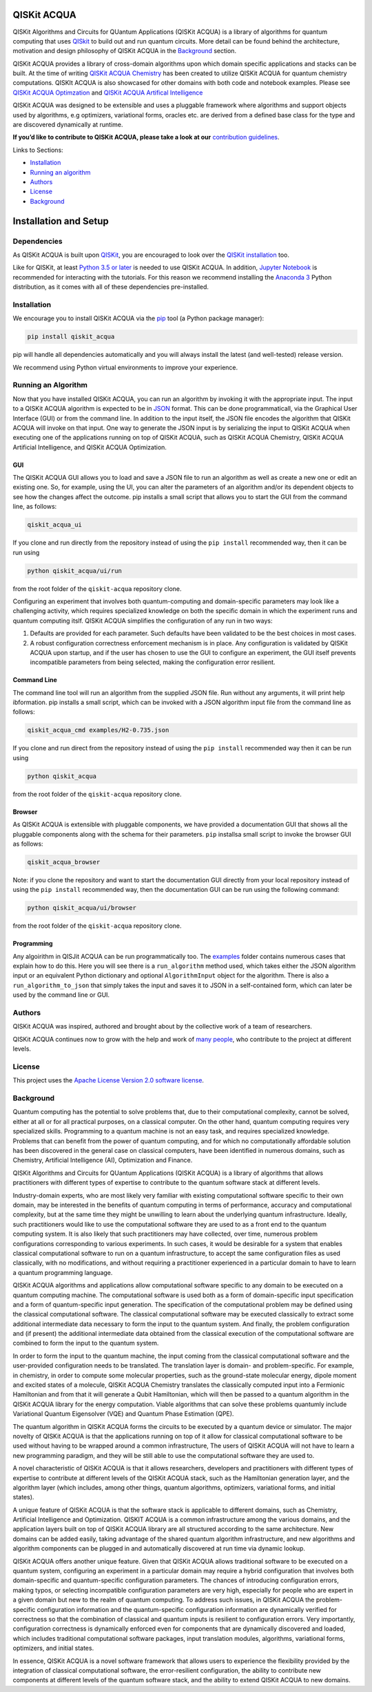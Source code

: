 QISKit ACQUA
============

QISKit Algorithms and Circuits for QUantum Applications
(QISKit ACQUA) is a library of algorithms for quantum computing that
uses `QISkit <https://qiskit.org/>`__ to build out and run quantum
circuits. More detail can be found behind the architecture, motivation
and design philosophy of QISKit ACQUA in the `Background <Background>`__
section.

QISKit ACQUA provides a library of cross-domain algorithms upon which
domain specific applications and stacks can be built. At the time of
writing `QISKit ACQUA
Chemistry <https://github.ibm.com/IBMQuantum/qiskit-acqua-chemistry>`__
has been created to utilize QISKit ACQUA for quantum chemistry
computations. QISKIt ACQUA is also showcased for other domains with both
code and notebook examples. Please see `QISKit ACQUA
Optimzation <https://github.ibm.com/IBMQuantum/qiskit-acqua-optimization>`__
and `QISKit ACQUA Artifical
Intelligence <https://github.ibm.com/IBMQuantum/qiskit-acqua-artifical-intelligence>`__

QISKit ACQUA was designed to be extensible and uses a pluggable
framework where algorithms and support objects used by algorithms, e.g
optimizers, variational forms, oracles etc. are derived from a defined
base class for the type and are discovered dynamically at runtime.

**If you’d like to contribute to QISKit ACQUA, please take a look at
our** `contribution guidelines <.github/CONTRIBUTING.rst>`__.

Links to Sections:

-  `Installation <#installation>`__
-  `Running an algorithm <#running-an-algorithm>`__
-  `Authors <#authors>`__
-  `License <#license>`__
-  `Background <#background>`__

Installation and Setup
=====================

Dependencies
------------

As QISKit ACQUA is built upon `QISKit <https://qiskit.org>`__, you are encouraged to look over the
`QISKit
installation <https://github.com/QISKit/qiskit-sdk-py/blob/master/README.md#installation>`__
too.

Like for QISKit, at least `Python 3.5 or
later <https://www.python.org/downloads/>`__ is needed to use QISKit
ACQUA. In addition, `Jupyter
Notebook <https://jupyter.readthedocs.io/en/latest/install.html>`__ is
recommended for interacting with the tutorials. For this reason we
recommend installing the `Anaconda
3 <https://www.continuum.io/downloads>`__ Python distribution, as it
comes with all of these dependencies pre-installed.

.. _installation-1:

Installation
------------

We encourage you to install QISKit ACQUA via the `pip <https://pip.pypa.io/en/stable/>`__  tool (a Python
package manager):

.. code:: sh

    pip install qiskit_acqua

pip will handle all dependencies automatically and you will always
install the latest (and well-tested) release version.

We recommend using Python virtual environments to improve your
experience.

.. _running-an-algorithm-2:

Running an Algorithm
--------------------

Now that you have installed QISKit ACQUA, you can run an algorithm by invoking it with the appropriate input.
The input to a QISKit ACQUA algorithm is expected to be in `JSON <http://json.org>`__ format.
This can be done programmaticall, via the Graphical User Interface (GUI) or from the command line.  In addition to the input itself,
the JSON file encodes the algorithm that QISKit ACQUA will invoke on that input.
One way to generate the JSON input is by
serializing the input to QISKit ACQUA when executing one of the applications running on top of QISKit ACQUA,
such as QISKit ACQUA Chemistry, QISKit ACQUA Artificial Intelligence, and QISKit ACQUA Optimization.

GUI
~~~
The QISKit ACQUA GUI allows you to load and save a JSON file to run an algorithm
as well as create a new one or edit an existing one. So, for example,
using the UI, you can alter the parameters of an  algorithm and/or its dependent
objects to see how the changes affect the outcome. pip installs a
small script that allows you to start the GUI from the command line, as follows:

.. code:: sh

    qiskit_acqua_ui

If you clone and run directly from the repository instead of using
the ``pip install`` recommended way, then it can be run using

.. code::
 
   python qiskit_acqua/ui/run

from the root folder of the ``qiskit-acqua`` repository clone.

Configuring an experiment that involves both quantum-computing and domain-specific parameters
may look like a challenging activity, which requires specialized knowledge on both the specific
domain in which the experiment runs and quantum computing itslf.  QISKit ACQUA simplifies the
configuration of any run in two ways:

1. Defaults are provided for each parameter.  Such defaults have been validated to be the best choices in most cases.

2. A robust configuration correctness enforcement mechanism is in place.  Any configuration is validated by QISKit ACQUA upon startup, and if the user has chosen to use the GUI to configure an experiment, the GUI itself prevents incompatible parameters from being selected, making the configuration error resilient.

Command Line
~~~~~~~~~~~~

The command line tool will run an algorithm from the supplied JSON file.
Run without any arguments, it will print help ibformation.  pip installs a
small script, which can be invoked with a JSON algorithm input file from the command line as follows:

.. code:: sh

    qiskit_acqua_cmd examples/H2-0.735.json

If you clone and run direct from the repository instead of using
the ``pip install`` recommended way then it can be run using

.. code:: sh

    python qiskit_acqua

from the root folder of the ``qiskit-acqua``
repository clone.

Browser
~~~~~~~

As QISKit ACQUA is extensible with pluggable components, we have provided
a documentation GUI that shows all the pluggable components along with the schema for
their parameters. ``pip`` installsa small script to invoke the
browser GUI as follows:

.. code:: sh

    qiskit_acqua_browser

Note: if you clone the repository and want to start the documentation GUI
directly from your local repository instead of using
the ``pip install`` recommended way, then the documentation GUI can be run using the following command:

.. code:: sh

    python qiskit_acqua/ui/browser

from the root folder of the
``qiskit-acqua`` repository clone.

Programming
~~~~~~~~~~~

Any algoirithm in QISJit ACQUA can be run programmatically too. The
`examples <./examples>`__ folder contains numerous cases that explain  how to do this. Here you will
see there is a ``run_algorithm`` method used, which takes either the JSON algorithm input
or an equivalent Python dictionary and optional ``AlgorithmInput`` object
for the algorithm. There is also a ``run_algorithm_to_json`` that simply
takes the input and saves it to JSON in a self-contained form, which  can
later be used by the command line or GUI.

.. _authors-alphabetical:-3

Authors
-------

QISKit ACQUA was inspired, authored and brought about by the collective
work of a team of researchers.

QISKit ACQUA continues now to grow with the help and work of `many
people <./docs/CONTRIBUTORS.rst>`__, who contribute to the project at different
levels.

.. _license:-4

License
-------

This project uses the `Apache License Version 2.0 software
license <https://www.apache.org/licenses/LICENSE-2.0>`__.

.. _background:-5

Background
----------

Quantum computing has the potential to solve problems that, due to their
computational complexity, cannot be solved, either at all or for all
practical purposes, on a classical computer. On the other hand, quantum
computing requires very specialized skills. Programming to a quantum
machine is not an easy task, and requires specialized knowledge.
Problems that can benefit from the power of quantum computing, and for
which no computationally affordable solution has been discovered in the
general case on classical computers, have been identified in numerous
domains, such as Chemistry, Artificial Intelligence (AI), Optimization
and Finance.

QISKit Algorithms and Circuits for QUantum Applications (QISKit ACQUA)
is a library of algorithms that allows practitioners with different
types of expertise to contribute to the quantum software stack at
different levels.

Industry-domain experts, who are most likely very familiar with existing
computational software specific to their own domain, may be interested
in the benefits of quantum computing in terms of performance, accuracy
and computational complexity, but at the same time they might be
unwilling to learn about the underlying quantum infrastructure. Ideally,
such practitioners would like to use the computational software they are
used to as a front end to the quantum computing system. It is also
likely that such practitioners may have collected, over time, numerous
problem configurations corresponding to various experiments. In such
cases, it would be desirable for a system that enables classical
computational software to run on a quantum infrastructure, to accept the
same configuration files as used classically, with no modifications, and
without requiring a practitioner experienced in a particular domain to
have to learn a quantum programming language.

QISKit ACQUA algorithms and applications allow computational software
specific to any domain to be executed on a quantum computing machine.
The computational software is used both as a form of domain-specific
input specification and a form of quantum-specific input generation. The
specification of the computational problem may be defined using the
classical computational software. The classical computational software
may be executed classically to extract some additional intermediate data
necessary to form the input to the quantum system. And finally, the
problem configuration and (if present) the additional intermediate data
obtained from the classical execution of the computational software are
combined to form the input to the quantum system.

In order to form the input to the quantum machine, the input coming from
the classical computational software and the user-provided configuration
needs to be translated. The translation layer is domain- and
problem-specific. For example, in chemistry, in order to compute some
molecular properties, such as the ground-state molecular energy, dipole
moment and excited states of a molecule, QISKit ACQUA Chemistry
translates the classically computed input into a Fermionic Hamiltonian
and from that it will generate a Qubit Hamiltonian, which will then be
passed to a quantum algorithm in the QISKit ACQUA library for the energy
computation. Viable algorithms that can solve these problems quantumly
include Variational Quantum Eigensolver (VQE) and Quantum Phase
Estimation (QPE).

The quantum algorithm in QISKit ACQUA forms the circuits to be executed
by a quantum device or simulator. The major novelty of QISKit ACQUA is
that the applications running on top of it allow for classical
computational software to be used without having to be wrapped around a
common infrastructure, The users of QISKit ACQUA will not have to learn
a new programming paradigm, and they will be still able to use the
computational software they are used to.

A novel characteristic of QISKit ACQUA is that it allows researchers,
developers and practitioners with different types of expertise to
contribute at different levels of the QISKit ACQUA stack, such as the
Hamiltonian generation layer, and the algorithm layer (which includes,
among other things, quantum algorithms, optimizers, variational forms,
and initial states).

A unique feature of QISKit ACQUA is that the software stack is
applicable to different domains, such as Chemistry, Artificial
Intelligence and Optimization. QISKIT ACQUA is a common infrastructure
among the various domains, and the application layers built on top of
QISKit ACQUA library are all structured according to the same
architecture. New domains can be added easily, taking advantage of the
shared quantum algorithm infrastructure, and new algorithms and
algorithm components can be plugged in and automatically discovered at
run time via dynamic lookup.

QISKit ACQUA offers another unique feature. Given that QISKit ACQUA
allows traditional software to be executed on a quantum system,
configuring an experiment in a particular domain may require a hybrid
configuration that involves both domain-specific and quantum-specific
configuration parameters. The chances of introducing configuration
errors, making typos, or selecting incompatible configuration parameters
are very high, especially for people who are expert in a given domain
but new to the realm of quantum computing. To address such issues, in
QISKit ACQUA the problem-specific configuration information and the
quantum-specific configuration information are dynamically verified for
correctness so that the combination of classical and quantum inputs is
resilient to configuration errors. Very importantly, configuration
correctness is dynamically enforced even for components that are
dynamically discovered and loaded, which includes traditional
computational software packages, input translation modules, algorithms,
variational forms, optimizers, and initial states.

In essence, QISKit ACQUA is a novel software framework that allows users
to experience the flexibility provided by the integration of classical
computational software, the error-resilient configuration, the ability
to contribute new components at different levels of the quantum software
stack, and the ability to extend QISKit ACQUA to new domains.
